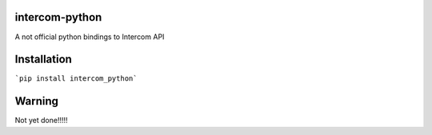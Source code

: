 intercom-python
===============

A not official python bindings to Intercom API

Installation
============

```pip install intercom_python```

Warning
=======

Not yet done!!!!!